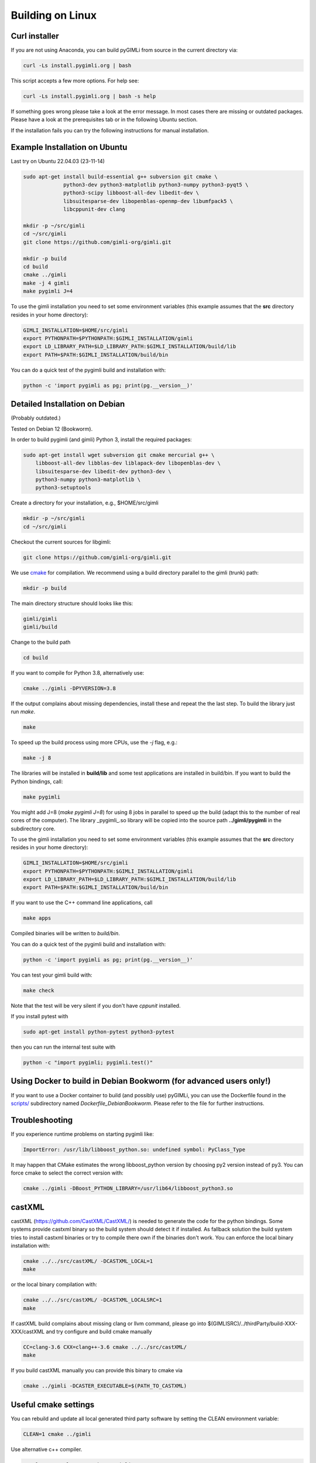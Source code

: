 .. _sec:install_lin:

Building on Linux
-----------------

Curl installer
..............

If you are not using Anaconda, you can build pyGIMLi from source in the current
directory via:

.. code-block:: bash

    curl -Ls install.pygimli.org | bash

This script accepts a few more options. For help see:

.. code-block:: bash

    curl -Ls install.pygimli.org | bash -s help

If something goes wrong please take a look at the error message. In most cases
there are missing or outdated packages. Please have a look at the prerequisites
tab or in the following Ubuntu section.

If the installation fails you can try the following instructions for manual
installation.


Example Installation on Ubuntu 
..............................

Last try on Ubuntu 22.04.03 (23-11-14)

.. code-block:: bash

    sudo apt-get install build-essential g++ subversion git cmake \
                 python3-dev python3-matplotlib python3-numpy python3-pyqt5 \
                 python3-scipy libboost-all-dev libedit-dev \
                 libsuitesparse-dev libopenblas-openmp-dev libumfpack5 \
                 libcppunit-dev clang 
    
    mkdir -p ~/src/gimli
    cd ~/src/gimli
    git clone https://github.com/gimli-org/gimli.git

    mkdir -p build
    cd build
    cmake ../gimli
    make -j 4 gimli
    make pygimli J=4

To use the gimli installation you need to set some environment variables (this
example assumes that the **src** directory resides in your home directory):

.. code-block:: bash

    GIMLI_INSTALLATION=$HOME/src/gimli
    export PYTHONPATH=$PYTHONPATH:$GIMLI_INSTALLATION/gimli
    export LD_LIBRARY_PATH=$LD_LIBRARY_PATH:$GIMLI_INSTALLATION/build/lib
    export PATH=$PATH:$GIMLI_INSTALLATION/build/bin

You can do a quick test of the pygimli build and installation with:

.. code-block:: bash

    python -c 'import pygimli as pg; print(pg.__version__)'


Detailed Installation on Debian
...............................
(Probably outdated.)

Tested on Debian 12 (Bookworm).

In order to build pygimli (and gimli) Python 3, install
the required packages:

.. code-block:: bash

    sudo apt-get install wget subversion git cmake mercurial g++ \
        libboost-all-dev libblas-dev liblapack-dev libopenblas-dev \
        libsuitesparse-dev libedit-dev python3-dev \
        python3-numpy python3-matplotlib \
        python3-setuptools

Create a directory for your installation, e.g., $HOME/src/gimli

.. code-block:: bash

    mkdir -p ~/src/gimli
    cd ~/src/gimli

Checkout the current sources for libgimli:

.. code-block:: bash

    git clone https://github.com/gimli-org/gimli.git

We use `cmake <https://cmake.org>`_ for compilation. We recommend using a
build directory parallel to the gimli (trunk) path:

.. code-block:: bash

    mkdir -p build

The main directory structure should looks like this:

.. code-block:: bash

    gimli/gimli
    gimli/build

Change to the build path

.. code-block:: bash

    cd build

If you want to compile for Python 3.8, alternatively use:

.. code-block:: bash

    cmake ../gimli -DPYVERSION=3.8

If the output complains about missing dependencies, install these and repeat
the the last step. To build the library just run `make`.

.. code-block:: bash

    make

To speed up the build process using more CPUs, use the `-j` flag, e.g.:

.. code-block:: bash

    make -j 8

The libraries will be installed in **build/lib** and some test applications are
installed in build/bin. If you want to build the Python bindings, call:

.. code-block:: bash

    make pygimli

You might add J=8 (`make pygimli J=8`) for using 8 jobs in parallel to speed up
the build (adapt this to the number of real cores of the computer). The library
_pygimli_.so library will be copied into the source path
**../gimli/pygimli** in the subdirectory core.

To use the gimli installation you need to set some environment variables (this
example assumes that the **src** directory resides in your home directory):

.. code-block:: bash

    GIMLI_INSTALLATION=$HOME/src/gimli
    export PYTHONPATH=$PYTHONPATH:$GIMLI_INSTALLATION/gimli
    export LD_LIBRARY_PATH=$LD_LIBRARY_PATH:$GIMLI_INSTALLATION/build/lib
    export PATH=$PATH:$GIMLI_INSTALLATION/build/bin

If you want to use the C++ command line applications, call

.. code-block:: bash

    make apps

Compiled binaries will be written to `build/bin`.

You can do a quick test of the pygimli build and installation with:

.. code-block:: bash

    python -c 'import pygimli as pg; print(pg.__version__)'

You can test your gimli build with:

.. code-block:: bash

    make check

Note that the test will be very silent if you don't have *cppunit* installed.

If you install pytest with

.. code-block:: bash

    sudo apt-get install python-pytest python3-pytest

then you can run the internal test suite with

.. code-block:: bash

    python -c "import pygimli; pygimli.test()"


Using Docker to build in Debian Bookworm (for advanced users only!)
...................................................................

If you want to use a Docker container to build (and possibly use) pyGIMLi, you
can use the Dockerfile found in the
`scripts/ <https://github.com/gimli-org/gimli/tree/master/core/scripts>`_
subdirectory named *Dockerfile_DebianBookworm*. Please refer to the file for
further instructions.


Troubleshooting
...............

If you experience runtime problems on starting pygimli like:

.. code-block:: bash

    ImportError: /usr/lib/libboost_python.so: undefined symbol: PyClass_Type

It may happen that CMake estimates the wrong libboost_python version by choosing py2 version instead of py3.
You can force cmake to select the correct version with:

.. code-block:: bash

    cmake ../gimli -DBoost_PYTHON_LIBRARY=/usr/lib64/libboost_python3.so

castXML
.......

castXML (https://github.com/CastXML/CastXML/) is needed to generate the code for the python bindings.
Some systems provide castxml binary so the build system should detect it if installed.
As fallback solution the build system tries to install castxml binaries or try to compile there own if the binaries don't work.
You can enforce the local binary installation with:

.. code-block:: bash

    cmake ../../src/castXML/ -DCASTXML_LOCAL=1
    make

or the local binary compilation with:

.. code-block:: bash

    cmake ../../src/castXML/ -DCASTXML_LOCALSRC=1
    make


If castXML build complains about missing clang or llvm command, please go into
$(GIMLISRC)/../thirdParty/build-XXX-XXX/castXML and try configure and build cmake manually

.. code-block:: bash

    CC=clang-3.6 CXX=clang++-3.6 cmake ../../src/castXML/
    make

If you build castXML manually you can provide this binary to cmake via

.. code-block:: bash

    cmake ../gimli -DCASTER_EXECUTABLE=$(PATH_TO_CASTXML)


Useful cmake settings
.....................

You can rebuild and update all local generated third party software by setting
the CLEAN environment variable:

.. code-block:: bash

    CLEAN=1 cmake ../gimli

Use alternative c++ compiler.

.. code-block:: bash

    CC=clang CXX=clang++ cmake ../gimli

Define alternative python version. On default the version of your active python
version will be chosen. You will need numpy and boost-python builds with your
desired python version.

.. code-block:: bash

    cmake ../gimli -DPYVERSION=3.6

Build the library with debug and profiling flags

.. code-block:: bash

    cmake ../gimli -DCMAKE_BUILD_TYPE=Debug

Build the library with gcc build.in sanity check

.. code-block:: bash

    cmake ../gimli -DCMAKE_BUILD_TYPE=Debug -DASAN=1


Useful make commands
....................

More verbose build output to view the complete command line:

.. code-block:: bash

    make VERBOSE=1
